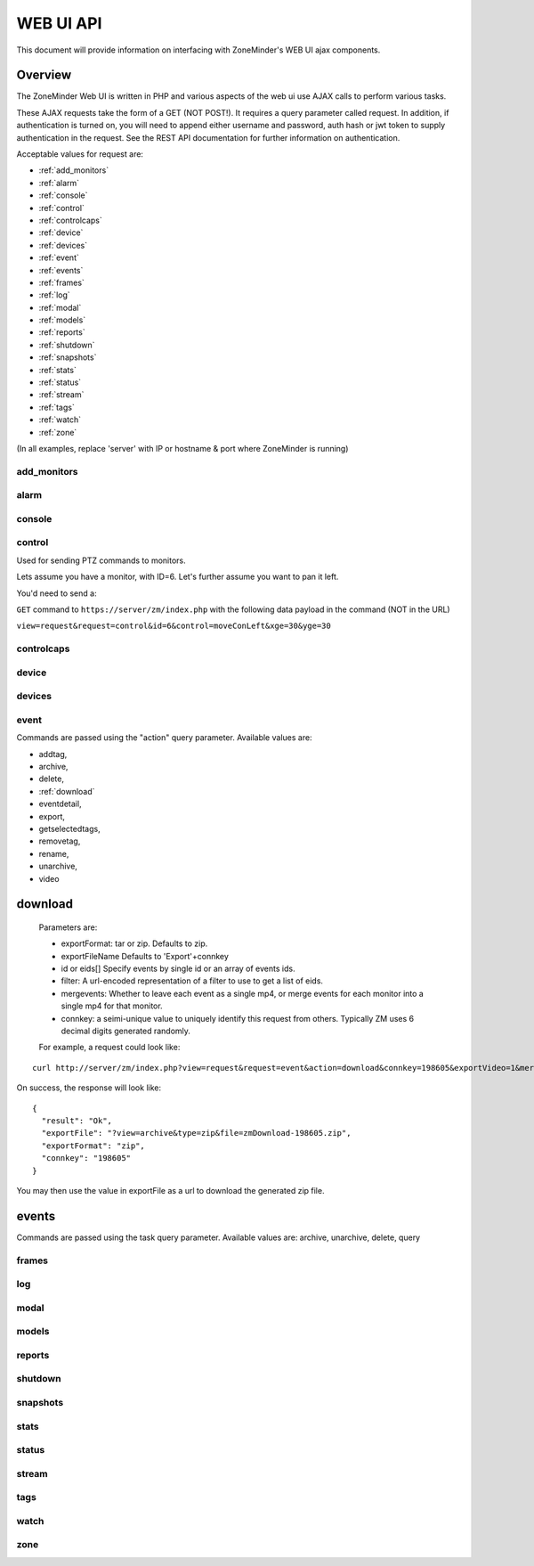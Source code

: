 
WEB UI API
##########

This document will provide information on interfacing with ZoneMinder's WEB UI ajax components.

Overview
********

The ZoneMinder Web UI is written in PHP and various aspects of the web ui use AJAX calls to perform various tasks.

These AJAX requests take the form of a GET (NOT POST!).  It requires a query parameter called request.
In addition, if authentication is turned on, you will need to append either username and password, auth hash or jwt token to supply authentication in the request. See the REST API documentation for further information on authentication.

Acceptable values for request are:

* :ref:`add_monitors`
* :ref:`alarm`
* :ref:`console`
* :ref:`control`
* :ref:`controlcaps`
* :ref:`device`
* :ref:`devices`
* :ref:`event`
* :ref:`events`
* :ref:`frames`
* :ref:`log`
* :ref:`modal`
* :ref:`models`
* :ref:`reports`
* :ref:`shutdown`
* :ref:`snapshots`
* :ref:`stats`
* :ref:`status`
* :ref:`stream`
* :ref:`tags`
* :ref:`watch`
* :ref:`zone`

(In all examples, replace 'server' with IP or hostname & port where ZoneMinder is running)

.. _add_monitors:

add_monitors
============

.. _alarm:

alarm
=====

.. _console:

console
=======

.. _control:

control
=======

Used for sending PTZ commands to monitors.

Lets assume you have a monitor, with ID=6. Let's further assume you want to pan it left.

You'd need to send a:

``GET`` command to ``https://server/zm/index.php`` with the following data payload in the command (NOT in the URL)

``view=request&request=control&id=6&control=moveConLeft&xge=30&yge=30``


.. _controlcaps:

controlcaps
===========

.. _device:

device
======

.. _devices:

devices
=======

.. _event:

event
======

Commands are passed using the "action" query parameter. Available values are: 

* addtag,
* archive,
* delete,
* :ref:`download` 
* eventdetail,
* export, 
* getselectedtags,
* removetag,
* rename,
* unarchive,
* video

.. _download:

download
***********

   Parameters are:

   * exportFormat:
     tar or zip. Defaults to zip.
   * exportFileName
     Defaults to 'Export'+connkey
   * id or eids[]
     Specify events by single id or an array of events ids.
   * filter:
     A url-encoded representation of a filter to use to get a list of eids.
   * mergevents:
     Whether to leave each event as a single mp4, or merge events for each monitor into a single mp4 for that monitor.
   * connkey:
     a seimi-unique value to uniquely identify this request from others. Typically ZM uses 6 decimal digits generated randomly.

   For example, a request could look like:

::

   curl http://server/zm/index.php?view=request&request=event&action=download&connkey=198605&exportVideo=1&mergeevents=1&eids%5B%5D=15433324&eids%5B%5D=15433318&exportFileName=zmDownload-198605&exportFormat=zip


On success, the response will look like:

::

  {
    "result": "Ok",
    "exportFile": "?view=archive&type=zip&file=zmDownload-198605.zip",
    "exportFormat": "zip",
    "connkey": "198605"
  }

You may then use the value in exportFile as a url to download the generated zip file.

.. _events:

events
*******

Commands are passed using the task query parameter.  Available values are: archive, unarchive, delete, query

.. _frames:

frames
======

.. _log:

log
===

.. _modal:

modal
=====

.. _models:

models
======

.. _reports:

reports
=======

.. _shutdown:

shutdown
========

.. _snapshots:

snapshots
=========

.. _stats:

stats
=====

.. _status:

status
======

.. _stream:

stream
======

.. _tags:

tags
====

.. _watch:

watch
======

.. _zone:

zone
====
  
